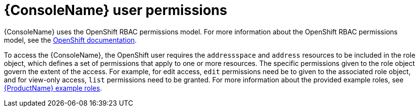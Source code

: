 // This assembly is included in the following assemblies:
//
// assembly-using-console.adoc

[id='con-console-{context}']
= {ConsoleName} user permissions

{ConsoleName} uses the OpenShift RBAC permissions model. For more information about the OpenShift RBAC permissions model, see the link:https://docs.openshift.com/container-platform/3.11/admin_guide/manage_rbac.html[OpenShift documentation^].

To access the {ConsoleName}, the OpenShift user requires the `addressspace` and `address` resources to be included in the role object, which defines a set of permissions that apply to one or more resources. The specific permissions given to the role object govern the extent of the access. For example, for edit access, `edit` permissions need be to given to the associated role object, and for view-only access, `list` permissions need to be granted. For more information about the provided example roles, see link:{BookUrlBase}{BaseProductVersion}{BookNameUrl}#ref-example-roles-messaging[{ProductName} example roles].


